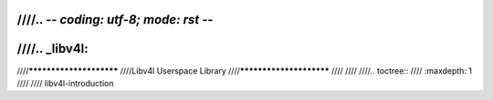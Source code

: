 ////.. -*- coding: utf-8; mode: rst -*-
////
////.. _libv4l:
////
////************************
////Libv4l Userspace Library
////************************
////
////
////.. toctree::
////    :maxdepth: 1
////
////    libv4l-introduction
